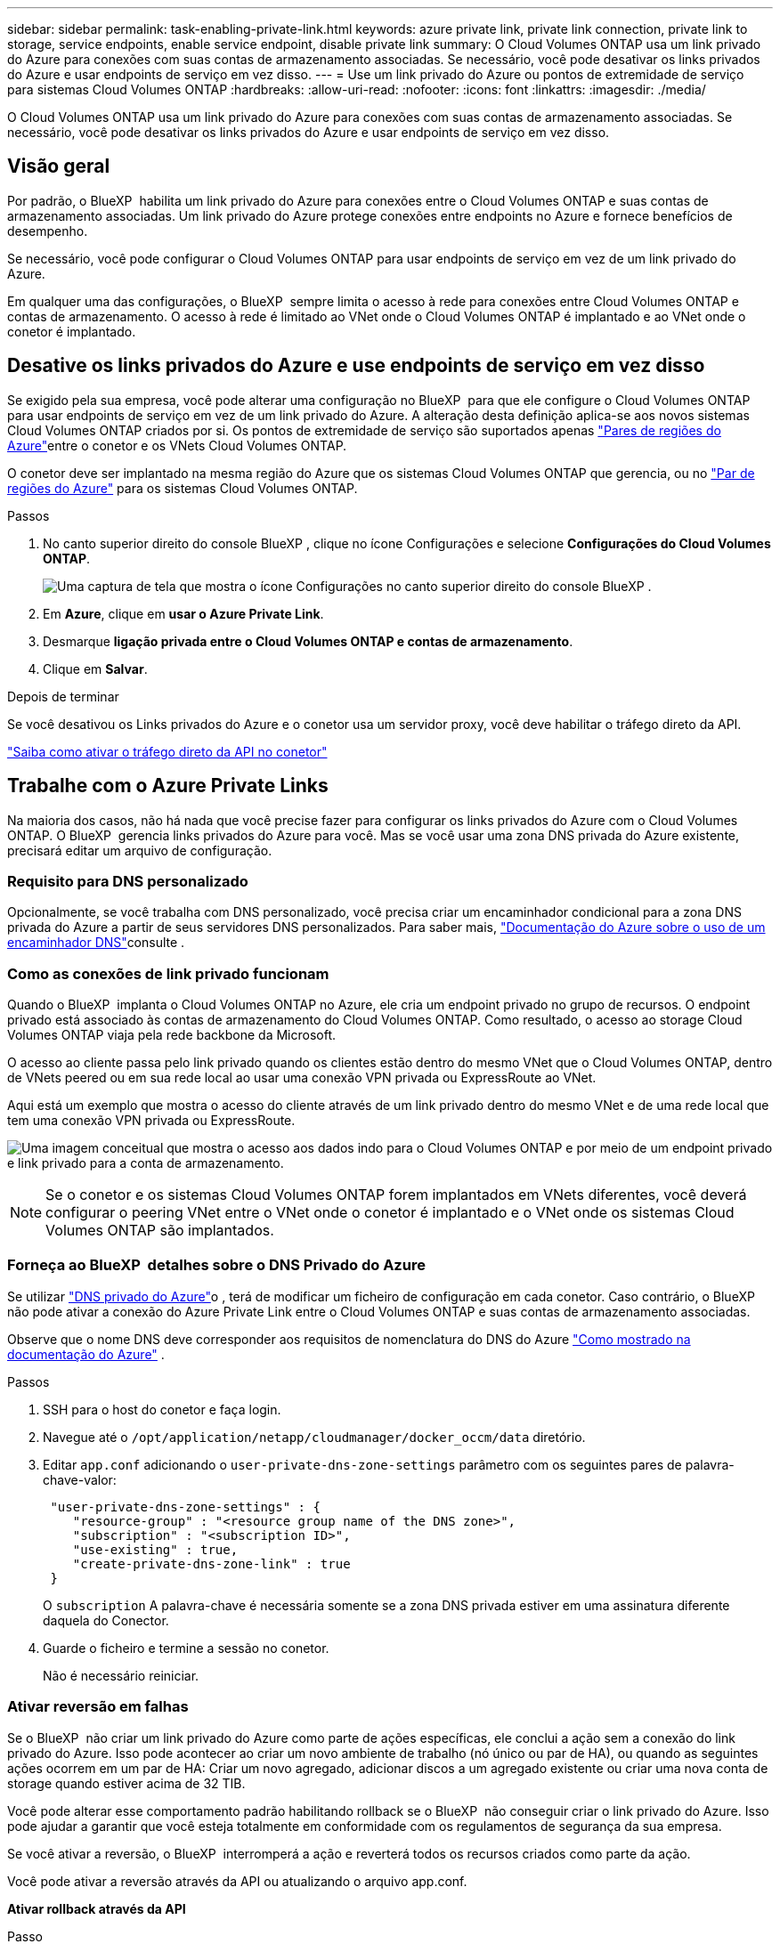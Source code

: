 ---
sidebar: sidebar 
permalink: task-enabling-private-link.html 
keywords: azure private link, private link connection, private link to storage, service endpoints, enable service endpoint, disable private link 
summary: O Cloud Volumes ONTAP usa um link privado do Azure para conexões com suas contas de armazenamento associadas. Se necessário, você pode desativar os links privados do Azure e usar endpoints de serviço em vez disso. 
---
= Use um link privado do Azure ou pontos de extremidade de serviço para sistemas Cloud Volumes ONTAP
:hardbreaks:
:allow-uri-read: 
:nofooter: 
:icons: font
:linkattrs: 
:imagesdir: ./media/


[role="lead"]
O Cloud Volumes ONTAP usa um link privado do Azure para conexões com suas contas de armazenamento associadas. Se necessário, você pode desativar os links privados do Azure e usar endpoints de serviço em vez disso.



== Visão geral

Por padrão, o BlueXP  habilita um link privado do Azure para conexões entre o Cloud Volumes ONTAP e suas contas de armazenamento associadas. Um link privado do Azure protege conexões entre endpoints no Azure e fornece benefícios de desempenho.

Se necessário, você pode configurar o Cloud Volumes ONTAP para usar endpoints de serviço em vez de um link privado do Azure.

Em qualquer uma das configurações, o BlueXP  sempre limita o acesso à rede para conexões entre Cloud Volumes ONTAP e contas de armazenamento. O acesso à rede é limitado ao VNet onde o Cloud Volumes ONTAP é implantado e ao VNet onde o conetor é implantado.



== Desative os links privados do Azure e use endpoints de serviço em vez disso

Se exigido pela sua empresa, você pode alterar uma configuração no BlueXP  para que ele configure o Cloud Volumes ONTAP para usar endpoints de serviço em vez de um link privado do Azure. A alteração desta definição aplica-se aos novos sistemas Cloud Volumes ONTAP criados por si. Os pontos de extremidade de serviço são suportados apenas link:https://docs.microsoft.com/en-us/azure/availability-zones/cross-region-replication-azure#azure-cross-region-replication-pairings-for-all-geographies["Pares de regiões do Azure"^]entre o conetor e os VNets Cloud Volumes ONTAP.

O conetor deve ser implantado na mesma região do Azure que os sistemas Cloud Volumes ONTAP que gerencia, ou no https://docs.microsoft.com/en-us/azure/availability-zones/cross-region-replication-azure#azure-cross-region-replication-pairings-for-all-geographies["Par de regiões do Azure"^] para os sistemas Cloud Volumes ONTAP.

.Passos
. No canto superior direito do console BlueXP , clique no ícone Configurações e selecione *Configurações do Cloud Volumes ONTAP*.
+
image:screenshot_settings_icon.png["Uma captura de tela que mostra o ícone Configurações no canto superior direito do console BlueXP ."]

. Em *Azure*, clique em *usar o Azure Private Link*.
. Desmarque *ligação privada entre o Cloud Volumes ONTAP e contas de armazenamento*.
. Clique em *Salvar*.


.Depois de terminar
Se você desativou os Links privados do Azure e o conetor usa um servidor proxy, você deve habilitar o tráfego direto da API.

https://docs.netapp.com/us-en/bluexp-setup-admin/task-configuring-proxy.html#enable-a-proxy-on-a-connector["Saiba como ativar o tráfego direto da API no conetor"^]



== Trabalhe com o Azure Private Links

Na maioria dos casos, não há nada que você precise fazer para configurar os links privados do Azure com o Cloud Volumes ONTAP. O BlueXP  gerencia links privados do Azure para você. Mas se você usar uma zona DNS privada do Azure existente, precisará editar um arquivo de configuração.



=== Requisito para DNS personalizado

Opcionalmente, se você trabalha com DNS personalizado, você precisa criar um encaminhador condicional para a zona DNS privada do Azure a partir de seus servidores DNS personalizados. Para saber mais, link:https://learn.microsoft.com/en-us/azure/private-link/private-endpoint-dns#on-premises-workloads-using-a-dns-forwarder["Documentação do Azure sobre o uso de um encaminhador DNS"^]consulte .



=== Como as conexões de link privado funcionam

Quando o BlueXP  implanta o Cloud Volumes ONTAP no Azure, ele cria um endpoint privado no grupo de recursos. O endpoint privado está associado às contas de armazenamento do Cloud Volumes ONTAP. Como resultado, o acesso ao storage Cloud Volumes ONTAP viaja pela rede backbone da Microsoft.

O acesso ao cliente passa pelo link privado quando os clientes estão dentro do mesmo VNet que o Cloud Volumes ONTAP, dentro de VNets peered ou em sua rede local ao usar uma conexão VPN privada ou ExpressRoute ao VNet.

Aqui está um exemplo que mostra o acesso do cliente através de um link privado dentro do mesmo VNet e de uma rede local que tem uma conexão VPN privada ou ExpressRoute.

image:diagram_azure_private_link.png["Uma imagem conceitual que mostra o acesso aos dados indo para o Cloud Volumes ONTAP e por meio de um endpoint privado e link privado para a conta de armazenamento."]


NOTE: Se o conetor e os sistemas Cloud Volumes ONTAP forem implantados em VNets diferentes, você deverá configurar o peering VNet entre o VNet onde o conetor é implantado e o VNet onde os sistemas Cloud Volumes ONTAP são implantados.



=== Forneça ao BlueXP  detalhes sobre o DNS Privado do Azure

Se utilizar https://docs.microsoft.com/en-us/azure/dns/private-dns-overview["DNS privado do Azure"^]o , terá de modificar um ficheiro de configuração em cada conetor. Caso contrário, o BlueXP  não pode ativar a conexão do Azure Private Link entre o Cloud Volumes ONTAP e suas contas de armazenamento associadas.

Observe que o nome DNS deve corresponder aos requisitos de nomenclatura do DNS do Azure https://docs.microsoft.com/en-us/azure/storage/common/storage-private-endpoints#dns-changes-for-private-endpoints["Como mostrado na documentação do Azure"^] .

.Passos
. SSH para o host do conetor e faça login.
. Navegue até o  `/opt/application/netapp/cloudmanager/docker_occm/data` diretório.
. Editar  `app.conf` adicionando o  `user-private-dns-zone-settings` parâmetro com os seguintes pares de palavra-chave-valor:
+
[source, cli]
----
 "user-private-dns-zone-settings" : {
    "resource-group" : "<resource group name of the DNS zone>",
    "subscription" : "<subscription ID>",
    "use-existing" : true,
    "create-private-dns-zone-link" : true
 }
----
+
O  `subscription` A palavra-chave é necessária somente se a zona DNS privada estiver em uma assinatura diferente daquela do Conector.

. Guarde o ficheiro e termine a sessão no conetor.
+
Não é necessário reiniciar.





=== Ativar reversão em falhas

Se o BlueXP  não criar um link privado do Azure como parte de ações específicas, ele conclui a ação sem a conexão do link privado do Azure. Isso pode acontecer ao criar um novo ambiente de trabalho (nó único ou par de HA), ou quando as seguintes ações ocorrem em um par de HA: Criar um novo agregado, adicionar discos a um agregado existente ou criar uma nova conta de storage quando estiver acima de 32 TIB.

Você pode alterar esse comportamento padrão habilitando rollback se o BlueXP  não conseguir criar o link privado do Azure. Isso pode ajudar a garantir que você esteja totalmente em conformidade com os regulamentos de segurança da sua empresa.

Se você ativar a reversão, o BlueXP  interromperá a ação e reverterá todos os recursos criados como parte da ação.

Você pode ativar a reversão através da API ou atualizando o arquivo app.conf.

*Ativar rollback através da API*

.Passo
. Use a `PUT /occm/config` chamada API com o seguinte corpo de solicitação:
+
[source, json]
----
{ "rollbackOnAzurePrivateLinkFailure": true }
----


*Ativar reversão atualizando o app.conf*

.Passos
. SSH para o host do conetor e faça login.
. Navegue para o seguinte diretório: /Opt/application/NetApp/cloudmanager/docker_occm/data
. Edite o app.conf adicionando o seguinte parâmetro e valor:
+
 "rollback-on-private-link-failure": true
. Guarde o ficheiro e termine a sessão no conetor.
+
Não é necessário reiniciar.


